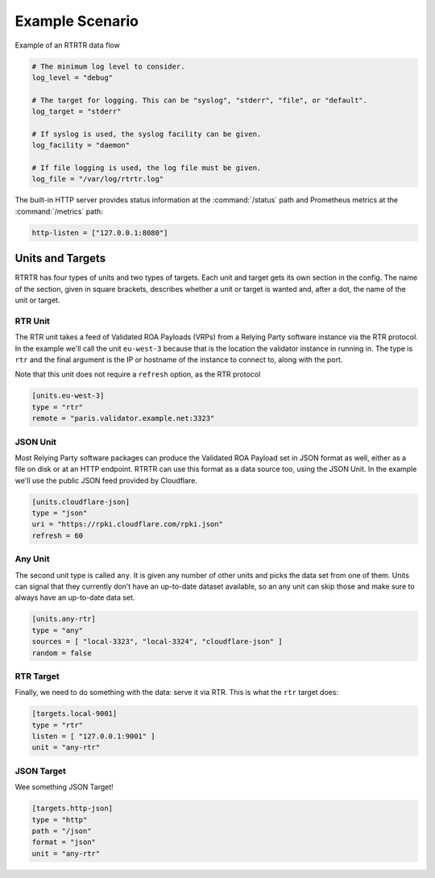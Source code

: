 .. _doc_rtrtr_example:

Example Scenario
================

.. figure:: img/rtrtr-flow-example.*
    :align: center
    :width: 100%
    :alt: Example of an RTRTR data flow

    Example of an RTRTR data flow



.. code-block:: text

    # The minimum log level to consider.
    log_level = "debug"

    # The target for logging. This can be "syslog", "stderr", "file", or "default".
    log_target = "stderr"

    # If syslog is used, the syslog facility can be given.
    log_facility = "daemon"

    # If file logging is used, the log file must be given.
    log_file = "/var/log/rtrtr.log"

The built-in HTTP server provides status information at the :command:`/status`
path and Prometheus metrics at the :command:`/metrics` path:

.. code-block:: text

    http-listen = ["127.0.0.1:8080"]

Units and Targets
-----------------

RTRTR has four types of units and two types of targets. Each unit and target
gets its own section in the config. The name of the section, given in square
brackets, describes whether a unit or target is wanted and, after a dot, the
name of the unit or target.

RTR Unit
++++++++

The RTR unit takes a feed of Validated ROA Payloads (VRPs) from a Relying Party
software instance via the RTR protocol. In the example we'll call the unit
``eu-west-3`` because that is the location the validator instance in running in.
The type is ``rtr`` and the final argument is the IP or hostname of the
instance to connect to, along with the port.

Note that this unit does not require a ``refresh`` option, as the RTR protocol


.. code-block:: text

    [units.eu-west-3]
    type = "rtr"
    remote = "paris.validator.example.net:3323"

JSON Unit
+++++++++

Most Relying Party software packages can produce the Validated ROA Payload set
in JSON format as well, either as a file on disk or at an HTTP endpoint. RTRTR
can use this format as a data source too, using the JSON Unit. In the example
we'll use the public JSON feed provided by Cloudflare.

.. code-block:: text


    [units.cloudflare-json]
    type = "json"
    uri = "https://rpki.cloudflare.com/rpki.json"
    refresh = 60

Any Unit
++++++++

The second unit type is called ``any``. It is given any number of other units
and picks the data set from one of them. Units can signal that they currently
don’t have an up-to-date dataset available, so an any unit can skip those and
make sure to always have an up-to-date data set.

.. code-block:: text

    [units.any-rtr]
    type = "any"
    sources = [ "local-3323", "local-3324", "cloudflare-json" ]
    random = false

RTR Target
++++++++++

Finally, we need to do something with the data: serve it via RTR. This is what 
the ``rtr`` target does:

.. code-block:: text

    [targets.local-9001]
    type = "rtr"
    listen = [ "127.0.0.1:9001" ]
    unit = "any-rtr"

JSON Target
+++++++++++

Wee something JSON Target!

.. code-block:: text

    [targets.http-json]
    type = "http"
    path = "/json"
    format = "json"
    unit = "any-rtr"
    
